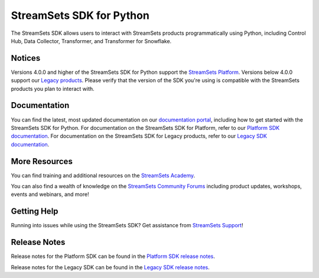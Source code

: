 =========================
StreamSets SDK for Python
=========================

|Version| |Python|

.. |Python| image:: https://shields.io/pypi/pyversions/streamsets.svg?style=flat
    :target: https://pypi.python.org/pypi/streamsets/
    :alt: Python Versions
.. |Version| image:: http://img.shields.io/pypi/v/streamsets.svg?style=flat
    :target: https://pypi.python.org/pypi/streamsets/
    :alt: Package Version

The StreamSets SDK allows users to interact with StreamSets products programmatically using Python, including Control Hub, Data Collector, Transformer, and Transformer for Snowflake.

Notices
-------
Versions 4.0.0 and higher of the StreamSets SDK for Python support the `StreamSets Platform <https://docs.streamsets.com/portal/platform-controlhub/controlhub/UserGuide/GettingStarted/GettingStarted_title.html>`_.
Versions below 4.0.0 support our `Legacy products <https://docs.streamsets.com/portal/controlhub/latest/help/controlhub/UserGuide/GettingStarted/DPM.html#concept_l45_qwf_xw>`_.
Please verify that the version of the SDK you're using is compatible with the StreamSets products you plan to interact with.

Documentation
-------------
.. _documentation:

You can find the latest, most updated documentation on our `documentation portal <https://docs.streamsets.com/>`_, including how to get started with the StreamSets SDK for Python.
For documentation on the StreamSets SDK for Platform, refer to our `Platform SDK documentation <https://docs.streamsets.com/platform-sdk/latest/index.html>`_.
For documentation on the StreamSets SDK for Legacy products, refer to our `Legacy SDK documentation <https://docs.streamsets.com/sdk/latest/index.html>`_.

More Resources
--------------
You can find training and additional resources on the `StreamSets Academy <https://academy.streamsets.com/learn/courses/45/streamsets-sdk-for-python>`_.

You can also find a wealth of knowledge on the `StreamSets Community Forums <https://community.streamsets.com>`_ including product updates, workshops, events and webinars, and more!

Getting Help
------------
Running into issues while using the StreamSets SDK?
Get assistance from `StreamSets Support <https://streamsets.com/support/>`_!

Release Notes
-------------
Release notes for the Platform SDK can be found in the `Platform SDK release notes <https://docs.streamsets.com/platform-sdk/latest/learn/release_notes.html>`_.

Release notes for the Legacy SDK can be found in the `Legacy SDK release notes <https://docs.streamsets.com/sdk/latest/history.html>`_.
